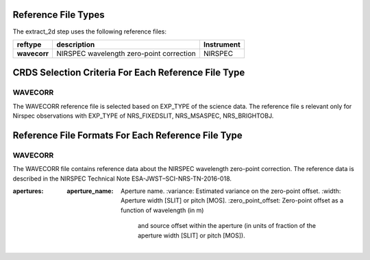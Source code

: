 Reference File Types
--------------------

The extract_2d step uses the following reference files:

===================    ==========================================================   ============================
reftype                                     description                              Instrument
===================    ==========================================================   ============================
**wavecorr**           NIRSPEC wavelength zero-point correction                      NIRSPEC
===================    ==========================================================   ============================


CRDS Selection Criteria For Each Reference File Type 
----------------------------------------------------

WAVECORR
::::::::
The WAVECORR reference file is selected based on EXP_TYPE of the science data.
The reference file s relevant only for Nirspec observations with EXP_TYPE of
NRS_FIXEDSLIT, NRS_MSASPEC, NRS_BRIGHTOBJ.


Reference File Formats For Each Reference File Type 
---------------------------------------------------

WAVECORR
::::::::
The WAVECORR file contains reference data about the NIRSPEC wavelength zero-point correction.
The reference data is described in the NIRSPEC Technical Note ESA-JWST–SCI-NRS-TN-2016-018.

:apertures:
   :aperture_name: Aperture name.
    :variance: Estimated variance on the zero-point offset.
    :width: Aperture width [SLIT] or pitch [MOS].
    :zero_point_offset: Zero-point offset as a function of wavelength (in m)
                        and source offset within the aperture (in units of fraction of the aperture width
                        [SLIT] or pitch [MOS]).
    

